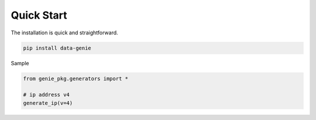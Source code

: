 Quick Start
===========

The installation is quick and straightforward.

.. code-block:: python

   pip install data-genie


Sample

.. code-block:: python

   from genie_pkg.generators import *

   # ip address v4
   generate_ip(v=4)
